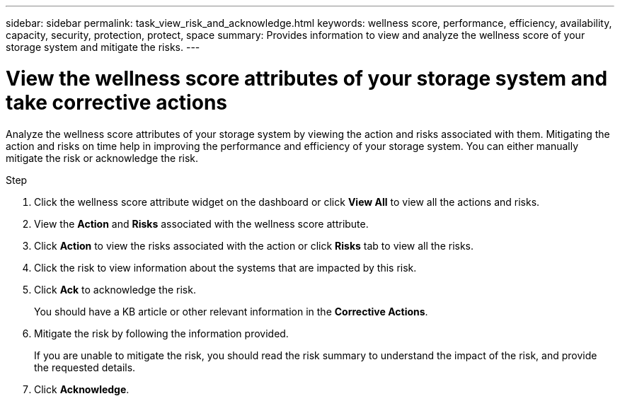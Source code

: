 ---
sidebar: sidebar
permalink: task_view_risk_and_acknowledge.html
keywords: wellness score, performance, efficiency, availability, capacity, security, protection, protect, space
summary: Provides information to view and analyze the wellness score of your storage system and mitigate the risks.
---

= View the wellness score attributes of your storage system and take corrective actions
:toc: macro
:toclevels: 1
:hardbreaks:
:nofooter:
:icons: font
:linkattrs:
:imagesdir: ./media/

[.lead]
Analyze the wellness score attributes of your storage system by viewing the action and risks associated with them. Mitigating the action and risks on time help in improving the performance and efficiency of your storage system. You can either manually mitigate the risk or acknowledge the risk.

.Step
. Click the wellness score attribute widget on the dashboard or click *View All* to view all the actions and risks.
. View the *Action* and *Risks* associated with the wellness score attribute.
. Click *Action* to view the risks associated with the action or click *Risks* tab to view all the risks.
. Click the risk to view information about the systems that are impacted by this risk.
. Click *Ack* to acknowledge the risk.
+
You should have a KB article or other relevant information in the *Corrective Actions*.
. Mitigate the risk by following the information provided.
+
If you are unable to mitigate the risk, you should read the risk summary to understand the impact of the risk, and provide the requested details.
. Click *Acknowledge*.
